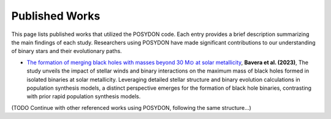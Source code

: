 .. _published-works:

Published Works
---------------

This page lists published works that utilized the POSYDON code. Each entry provides a brief description summarizing the main findings of each study. Researchers using POSYDON have made significant contributions to our understanding of binary stars and their evolutionary paths.

- `The formation of merging black holes with masses beyond 30 M⊙ at solar metallicity <https://ui.adsabs.harvard.edu/abs/2023NatAs.tmp..142B/abstract>`_, **Bavera et al. (2023)**, The study unveils the impact of stellar winds and binary interactions on the maximum mass of black holes formed in isolated binaries at solar metallicity. Leveraging detailed stellar structure and binary evolution calculations in population synthesis models, a distinct perspective emerges for the formation of black hole binaries, contrasting with prior rapid population synthesis models. 

(TODO Continue with other referenced works using POSYDON, following the same structure...)

